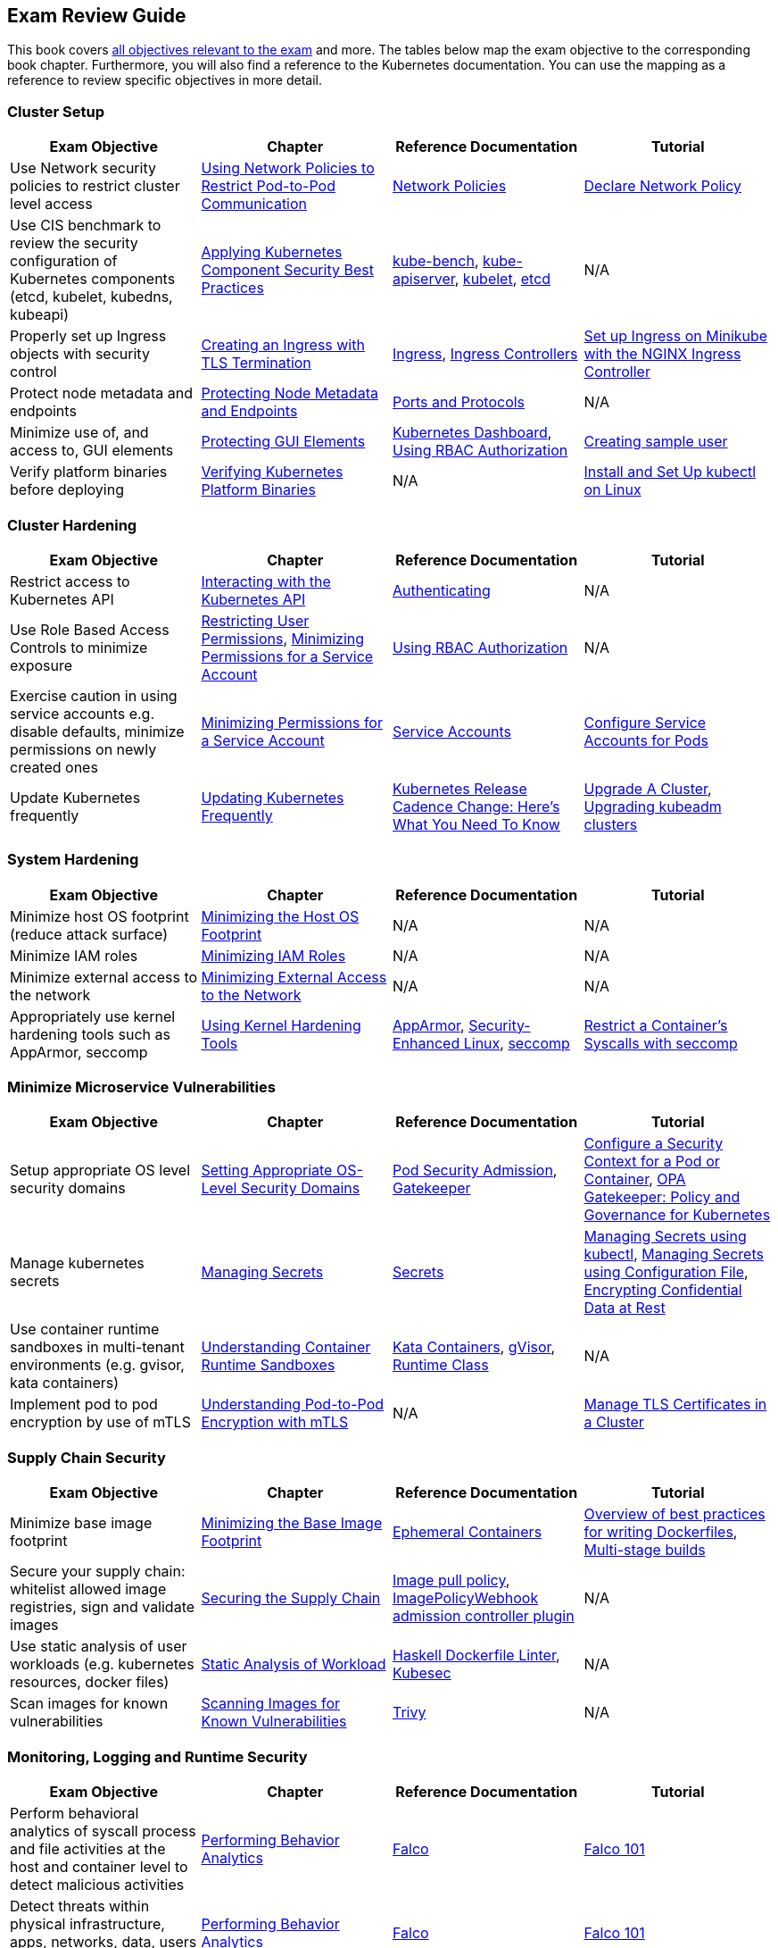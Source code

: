 == Exam Review Guide

This book covers https://github.com/cncf/curriculum[all objectives relevant to the exam] and more. The tables below map the exam objective to the corresponding book chapter. Furthermore, you will also find a reference to the Kubernetes documentation. You can use the mapping as a reference to review specific objectives in more detail.

=== Cluster Setup

[options="header"]
|=======
|Exam Objective                                                 |Chapter           |Reference Documentation |Tutorial
|Use Network security policies to restrict cluster level access |https://learning.oreilly.com/library/view/certified-kubernetes-security/9781098132965/ch02.html#network-policies[Using Network Policies to Restrict Pod-to-Pod Communication] |https://kubernetes.io/docs/concepts/services-networking/network-policies/[Network Policies] |https://kubernetes.io/docs/tasks/administer-cluster/declare-network-policy/[Declare Network Policy]
|Use CIS benchmark to review the security configuration of Kubernetes components (etcd, kubelet, kubedns, kubeapi) |https://learning.oreilly.com/library/view/certified-kubernetes-security/9781098132965/ch02.html#idm46394767341840[Applying Kubernetes Component Security Best Practices] |https://github.com/aquasecurity/kube-bench[kube-bench], https://kubernetes.io/docs/reference/command-line-tools-reference/kube-apiserver/[kube-apiserver], https://kubernetes.io/docs/reference/command-line-tools-reference/kubelet/[kubelet], https://etcd.io/docs/latest/op-guide/configuration/[etcd]| N/A
|Properly set up Ingress objects with security control |https://learning.oreilly.com/library/view/certified-kubernetes-security/9781098132965/ch02.html#idm46394763977024[Creating an Ingress with TLS Termination] |https://kubernetes.io/docs/concepts/services-networking/ingress/#tls[Ingress], https://kubernetes.io/docs/concepts/services-networking/ingress-controllers/[Ingress Controllers] |https://kubernetes.io/docs/tasks/access-application-cluster/ingress-minikube/[Set up Ingress on Minikube with the NGINX Ingress Controller]
|Protect node metadata and endpoints |https://learning.oreilly.com/library/view/certified-kubernetes-security/9781098132965/ch02.html#node-metadata-endpoints[Protecting Node Metadata and Endpoints]| https://kubernetes.io/docs/reference/networking/ports-and-protocols/[Ports and Protocols] |N/A
|Minimize use of, and access to, GUI elements |https://learning.oreilly.com/library/view/certified-kubernetes-security/9781098132965/ch02.html#idm46394766181664[Protecting GUI Elements]| https://github.com/kubernetes/dashboard[Kubernetes Dashboard], https://kubernetes.io/docs/reference/access-authn-authz/rbac/[Using RBAC Authorization]| https://github.com/kubernetes/dashboard/blob/master/docs/user/access-control/creating-sample-user.md[Creating sample user]
|Verify platform binaries before deploying |https://learning.oreilly.com/library/view/certified-kubernetes-security/9781098132965/ch02.html#idm46394764311872[Verifying Kubernetes Platform Binaries]| N/A |https://kubernetes.io/docs/tasks/tools/install-kubectl-linux/[Install and Set Up kubectl on Linux]
|=======

=== Cluster Hardening

[options="header"]
|=======
|Exam Objective                                                 |Chapter           |Reference Documentation |Tutorial
|Restrict access to Kubernetes API |https://learning.oreilly.com/library/view/certified-kubernetes-security/9781098132965/ch03.html#processing-api-request[Interacting with the Kubernetes API]|https://kubernetes.io/docs/reference/access-authn-authz/authentication/[Authenticating] |N/A
|Use Role Based Access Controls to minimize exposure |https://learning.oreilly.com/library/view/certified-kubernetes-security/9781098132965/ch03.html#restricting-user-permissions[Restricting User Permissions], https://learning.oreilly.com/library/view/certified-kubernetes-security/9781098132965/ch03.html#minimizing-permissions-service-account[Minimizing Permissions for a Service Account]| https://kubernetes.io/docs/reference/access-authn-authz/rbac/[Using RBAC Authorization] |N/A
|Exercise caution in using service accounts e.g. disable defaults, minimize permissions on newly created ones |https://learning.oreilly.com/library/view/certified-kubernetes-security/9781098132965/ch03.html#minimizing-permissions-service-account[Minimizing Permissions for a Service Account]|https://kubernetes.io/docs/concepts/security/service-accounts/[Service Accounts] |https://kubernetes.io/docs/tasks/configure-pod-container/configure-service-account[Configure Service Accounts for Pods]
|Update Kubernetes frequently |https://learning.oreilly.com/library/view/certified-kubernetes-security/9781098132965/ch03.html#idm46394759519632[Updating Kubernetes Frequently] |https://kubernetes.io/blog/2021/07/20/new-kubernetes-release-cadence/[Kubernetes Release Cadence Change: Here’s What You Need To Know] | https://kubernetes.io/docs/tasks/administer-cluster/cluster-upgrade/[Upgrade A Cluster], https://kubernetes.io/docs/tasks/administer-cluster/kubeadm/kubeadm-upgrade/[Upgrading kubeadm clusters]
|=======

=== System Hardening

[options="header"]
|=======
|Exam Objective                                                 |Chapter           |Reference Documentation |Tutorial
|Minimize host OS footprint (reduce attack surface)             |https://learning.oreilly.com/library/view/certified-kubernetes-security/9781098132965/ch04.html#idm46394759434432[Minimizing the Host OS Footprint] |N/A |N/A
|Minimize IAM roles |https://learning.oreilly.com/library/view/certified-kubernetes-security/9781098132965/ch04.html#idm46394759394016[Minimizing IAM Roles] |N/A |N/A
|Minimize external access to the network |https://learning.oreilly.com/library/view/certified-kubernetes-security/9781098132965/ch04.html#idm46394759281040[Minimizing External Access to the Network] |N/A |N/A
|Appropriately use kernel hardening tools such as AppArmor, seccomp |https://learning.oreilly.com/library/view/certified-kubernetes-security/9781098132965/ch04.html#idm46394759244304[Using Kernel Hardening Tools]|https://apparmor.net/[AppArmor], https://en.wikipedia.org/wiki/Security-Enhanced_Linux[Security-Enhanced Linux], https://en.wikipedia.org/wiki/Seccomp[seccomp] |https://kubernetes.io/docs/tutorials/security/seccomp/[Restrict a Container's Syscalls with seccomp]
|=======

=== Minimize Microservice Vulnerabilities

[options="header"]
|=======
|Exam Objective                                                 |Chapter           |Reference Documentation |Tutorial
|Setup appropriate OS level security domains             |https://learning.oreilly.com/library/view/certified-kubernetes-security/9781098132965/ch05.html#idm46394753435920[Setting Appropriate OS-Level Security Domains]|https://kubernetes.io/docs/concepts/security/pod-security-admission/[Pod Security Admission], https://github.com/open-policy-agent/gatekeeper[Gatekeeper]| https://kubernetes.io/docs/tasks/configure-pod-container/security-context/[Configure a Security Context for a Pod or Container], https://kubernetes.io/blog/2019/08/06/opa-gatekeeper-policy-and-governance-for-kubernetes/[OPA Gatekeeper: Policy and Governance for Kubernetes]
|Manage kubernetes secrets |https://learning.oreilly.com/library/view/certified-kubernetes-security/9781098132965/ch05.html#idm46394752139920[Managing Secrets]| https://kubernetes.io/docs/concepts/configuration/secret/[Secrets] | https://kubernetes.io/docs/tasks/configmap-secret/managing-secret-using-kubectl/[Managing Secrets using kubectl], https://kubernetes.io/docs/tasks/configmap-secret/managing-secret-using-config-file/[Managing Secrets using Configuration File], https://kubernetes.io/docs/tasks/administer-cluster/encrypt-data/[Encrypting Confidential Data at Rest]
|Use container runtime sandboxes in multi-tenant environments (e.g. gvisor, kata containers) |https://learning.oreilly.com/library/view/certified-kubernetes-security/9781098132965/ch05.html#idm46394751957056[Understanding Container Runtime Sandboxes] |https://katacontainers.io/[Kata Containers], https://gvisor.dev/[gVisor], https://kubernetes.io/docs/concepts/containers/runtime-class/[Runtime Class]| N/A
|Implement pod to pod encryption by use of mTLS |https://learning.oreilly.com/library/view/certified-kubernetes-security/9781098132965/ch05.html#idm46394751776208[Understanding Pod-to-Pod Encryption with mTLS] |N/A |https://kubernetes.io/docs/tasks/tls/managing-tls-in-a-cluster/[Manage TLS Certificates in a Cluster]
|=======

=== Supply Chain Security

[options="header"]
|=======
|Exam Objective                                                 |Chapter           |Reference Documentation |Tutorial
|Minimize base image footprint| https://learning.oreilly.com/library/view/certified-kubernetes-security/9781098132965/ch06.html#idm46394751695840[Minimizing the Base Image Footprint] |https://kubernetes.io/docs/concepts/workloads/pods/ephemeral-containers/[Ephemeral Containers]| https://docs.docker.com/develop/develop-images/dockerfile_best-practices/[Overview of best practices for writing Dockerfiles], https://docs.docker.com/build/building/multi-stage/[Multi-stage builds]
|Secure your supply chain: whitelist allowed image registries, sign and validate images |https://learning.oreilly.com/library/view/certified-kubernetes-security/9781098132965/ch06.html#idm46394751217568[Securing the Supply Chain] |https://kubernetes.io/docs/concepts/containers/images/#image-pull-policy[Image pull policy], https://kubernetes.io/docs/reference/access-authn-authz/admission-controllers/#imagepolicywebhook[ImagePolicyWebhook admission controller plugin] |N/A
|Use static analysis of user workloads (e.g. kubernetes resources, docker files) |https://learning.oreilly.com/library/view/certified-kubernetes-security/9781098132965/ch06.html#static-analysis-workload[Static Analysis of Workload] |https://github.com/hadolint/hadolint[Haskell Dockerfile Linter], https://kubesec.io/[Kubesec]|N/A
|Scan images for known vulnerabilities |https://learning.oreilly.com/library/view/certified-kubernetes-security/9781098132965/ch06.html#idm46394749782656[Scanning Images for Known Vulnerabilities] |https://github.com/aquasecurity/trivy[Trivy] |N/A
|=======

=== Monitoring, Logging and Runtime Security

[options="header"]
|=======
|Exam Objective                                                 |Chapter           |Reference Documentation |Tutorial
|Perform behavioral analytics of syscall process and file activities at the host and container level to detect malicious activities |https://learning.oreilly.com/library/view/certified-kubernetes-security/9781098132965/ch07.html#idm46394749536704[Performing Behavior Analytics] |https://falco.org/[Falco]|https://learn.sysdig.com/falco-101[Falco 101]
|Detect threats within physical infrastructure, apps, networks, data, users and workloads |https://learning.oreilly.com/library/view/certified-kubernetes-security/9781098132965/ch07.html#idm46394749536704[Performing Behavior Analytics] |https://falco.org/[Falco]|https://learn.sysdig.com/falco-101[Falco 101]
|Detect all phases of attack regardless where it occurs and how it spreads |https://learning.oreilly.com/library/view/certified-kubernetes-security/9781098132965/ch07.html#idm46394749536704[Performing Behavior Analytics] |https://falco.org/[Falco]|https://learn.sysdig.com/falco-101[Falco 101]
|Perform deep analytical investigation and identification of bad actors within environment |https://learning.oreilly.com/library/view/certified-kubernetes-security/9781098132965/ch07.html#idm46394749536704[Performing Behavior Analytics] |https://falco.org/[Falco]|https://learn.sysdig.com/falco-101[Falco 101]
|Ensure immutability of containers at runtime |https://learning.oreilly.com/library/view/certified-kubernetes-security/9781098132965/ch07.html#idm46394748739344[Ensuring Container Immutability] |N/A |https://kubernetes.io/docs/tasks/configure-pod-container/security-context/[Configure a Security Context for a Pod or Container]
|Use Audit Logs to monitor access |https://learning.oreilly.com/library/view/certified-kubernetes-security/9781098132965/ch07.html#idm46394748573984[Using Audit Logs to Monitor Access]|https://kubernetes.io/docs/reference/command-line-tools-reference/kube-apiserver/[kube-apiserver] |https://kubernetes.io/docs/tasks/debug/debug-cluster/audit/[Auditing]
|=======